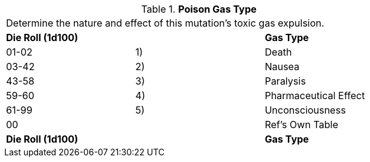// Table 59.10 Poison Gas Type
.*Poison Gas Type*
[width="75%",cols="3*^",frame="all", stripes="even"]
|===
3+<|Determine the nature and effect of this mutation's toxic gas expulsion. 
s|Die Roll (1d100)
s|
s|Gas Type

|01-02
|1)
|Death

|03-42
|2)
|Nausea

|43-58
|3)
|Paralysis

|59-60
|4)
|Pharmaceutical Effect

|61-99
|5)
|Unconsciousness

|00
|
|Ref's Own Table

s|Die Roll (1d100)
s|
s|Gas Type


|===
